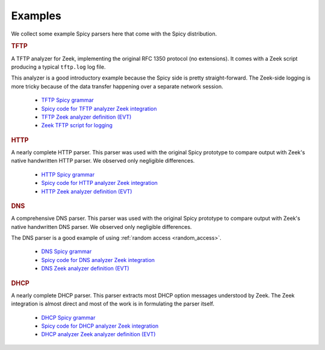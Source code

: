 

.. _examples:

========
Examples
========

We collect some example Spicy parsers here that come with the Spicy
distribution.

.. rubric:: TFTP

A TFTP analyzer for Zeek, implementing the original RFC 1350 protocol
(no extensions). It comes with a Zeek script producing a typical
``tftp.log`` log file.

This analyzer is a good introductory example because the Spicy side is
pretty straight-forward. The Zeek-side logging is more tricky because
of the data transfer happening over a separate network session.

    - `TFTP Spicy grammar <https://github.com/zeek/spicy-analyzers/blob/main/analyzer/protocol/tftp/tftp.spicy>`_
    - `Spicy code for TFTP analyzer Zeek integration <https://github.com/zeek/spicy-analyzers/blob/main/analyzer/protocol/tftp/zeek_tftp.spicy>`_
    - `TFTP Zeek analyzer definition (EVT) <https://github.com/zeek/spicy-analyzers/blob/main/analyzer/protocol/tftp//tftp.evt>`_
    - `Zeek TFTP script for logging <https://github.com/zeek/spicy-analyzers/blob/main/analyzer/protocol/tftp//tftp.zeek>`_

.. rubric:: HTTP

A nearly complete HTTP parser. This parser was used with the original
Spicy prototype to compare output with Zeek's native handwritten HTTP
parser. We observed only negligible differences.

    - `HTTP Spicy grammar <https://github.com/zeek/spicy-analyzers/blob/main/analyzer/protocol/http/http.spicy>`_
    - `Spicy code for HTTP analyzer Zeek integration <https://github.com/zeek/spicy-analyzers/blob/main/analyzer/protocol/http//zeek_http.spicy>`_
    - `HTTP Zeek analyzer definition (EVT)  <https://github.com/zeek/spicy-analyzers/blob/main/analyzer/protocol/http/http.evt>`_

.. rubric:: DNS

A comprehensive DNS parser. This parser was used with the original
Spicy prototype to compare output with Zeek's native handwritten DNS
parser. We observed only negligible differences.

The DNS parser is a good example of using :ref:`random access
<random_access>`.

    - `DNS Spicy grammar <https://github.com/zeek/spicy-analyzers/blob/main/analyzer/protocol/dns/dns.spicy>`_
    - `Spicy code for DNS analyzer Zeek integration <https://github.com/zeek/spicy-analyzers/blob/main/analyzer/protocol/dns/zeek_dns.spicy>`_
    - `DNS Zeek analyzer definition (EVT)  <https://github.com/zeek/spicy-analyzers/blob/main/analyzer/protocol/dns/dns.evt>`_

.. rubric:: DHCP

A nearly complete DHCP parser. This parser extracts most DHCP option
messages understood by Zeek. The Zeek integration is almost direct and
most of the work is in formulating the parser itself.

    - `DHCP Spicy grammar <https://github.com/zeek/spicy-analyzers/blob/main/analyzer/protocol/dhcp/dhcp.spicy>`_
    - `Spicy code for DHCP analyzer Zeek integration <https://github.com/zeek/spicy-analyzers/blob/main/analyzer/protocol/dhcp/zeek_dhcp.spicy>`_
    - `DHCP analyzer Zeek analyzer definition (EVT)  <https://github.com/zeek/spicy-analyzers/blob/main/analyzer/protocol/dhcp/dhcp.evt>`_
